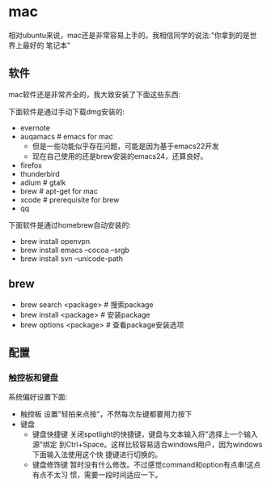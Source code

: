 * mac
相对ubuntu来说，mac还是非常容易上手的。我相信同学的说法:"你拿到的是世界上最好的
笔记本"

** 软件
mac软件还是非常齐全的，我大致安装了下面这些东西:

下面软件是通过手动下载dmg安装的: 
   - evernote
   - auqamacs # emacs for mac
     - 但是一些功能似乎存在问题，可能是因为基于emacs22开发
     - 现在自己使用的还是brew安装的emacs24，还算良好。
   - firefox
   - thunderbird
   - adium # gtalk
   - brew # apt-get for mac
   - xcode # prerequisite for brew
   - qq

下面软件是通过homebrew自动安装的: 
   - brew install openvpn
   - brew install emacs --cocoa --srgb
   - brew install svn --unicode-path

** brew
   - brew search <package> # 搜索package 
   - brew install <package> # 安装package
   - brew options <package> # 查看package安装选项 

** 配置
*** 触控板和键盘
系统偏好设置下面:
   - 触控板 设置"轻拍来点按"，不然每次左键都要用力按下
   - 键盘
     - 键盘快捷键 关闭spotlight的快捷键，键盘与文本输入将"选择上一个输入源"绑定
       到Ctrl+Space。这样比较容易适合windows用户，因为windows下面输入法使用这个快
       捷键进行切换的。 
     - 键盘修饰键 暂时没有什么修改。不过感觉command和option有点串!这点有点不太习
       惯，需要一段时间适应一下。




